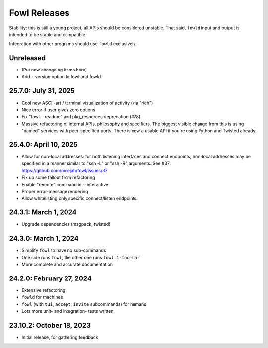 
Fowl Releases
=============

Stability: this is still a young project, all APIs should be considered unstable.
That said, ``fowld`` input and output is intended to be stable and compatible.

Integration with other programs should use ``fowld`` exclusively.


Unreleased
----------

* (Put new changelog items here)
* Add --version option to fowl and fowld


25.7.0: July 31, 2025
---------------------

* Cool new ASCII-art / terminal visualization of activity (via "rich")
* Nice error if user gives zero options
* Fix "fowl --readme" and pkg_resources deprecation (#78)
* Massive refactoring of internal APIs, philosophy and specifiers.
  The biggest visible change from this is using "named" services with peer-specified ports.
  There is now a usable API if you're using Python and Twisted already.


25.4.0: April 10, 2025
----------------------

* Allow for non-local addresses: for both listening interfaces and
  connect endpoints, non-local addresses may be specified in a manner
  similar to "ssh -L" or "ssh -R" arguments. See #37:
  https://github.com/meejah/fowl/issues/37
* Fix up some fallout from refactoring
* Enable "remote" command in --interactive
* Proper error-message rendering
* Allow whitelisting only specific connect/listen endpoints.


24.3.1: March 1, 2024
---------------------

* Upgrade dependencies (msgpack, twisted)


24.3.0: March 1, 2024
---------------------

* Simplify ``fowl`` to have no sub-commands
* One side runs ``fowl``, the other one runs ``fowl 1-foo-bar``
* More complete and accurate documentation


24.2.0: February 27, 2024
-------------------------

* Extensive refactoring
* ``fowld`` for machines
* ``fowl`` (with ``tui``, ``accept``, ``invite`` subcommands) for humans
* Lots more unit- and integration- tests written


23.10.2: October 18, 2023
-------------------------

* Initial release, for gathering feedback
